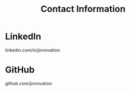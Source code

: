 #+TITLE: Contact Information
#+URI: /contact

* LinkedIn

  linkedin.com/in/jinnovation

* GitHub

  github.com/jinnovation
